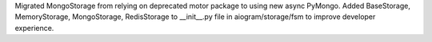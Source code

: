 Migrated MongoStorage from relying on deprecated motor package to using new async PyMongo. Added BaseStorage, MemoryStorage, MongoStorage, RedisStorage to __init__.py file in aiogram/storage/fsm to improve developer experience.
